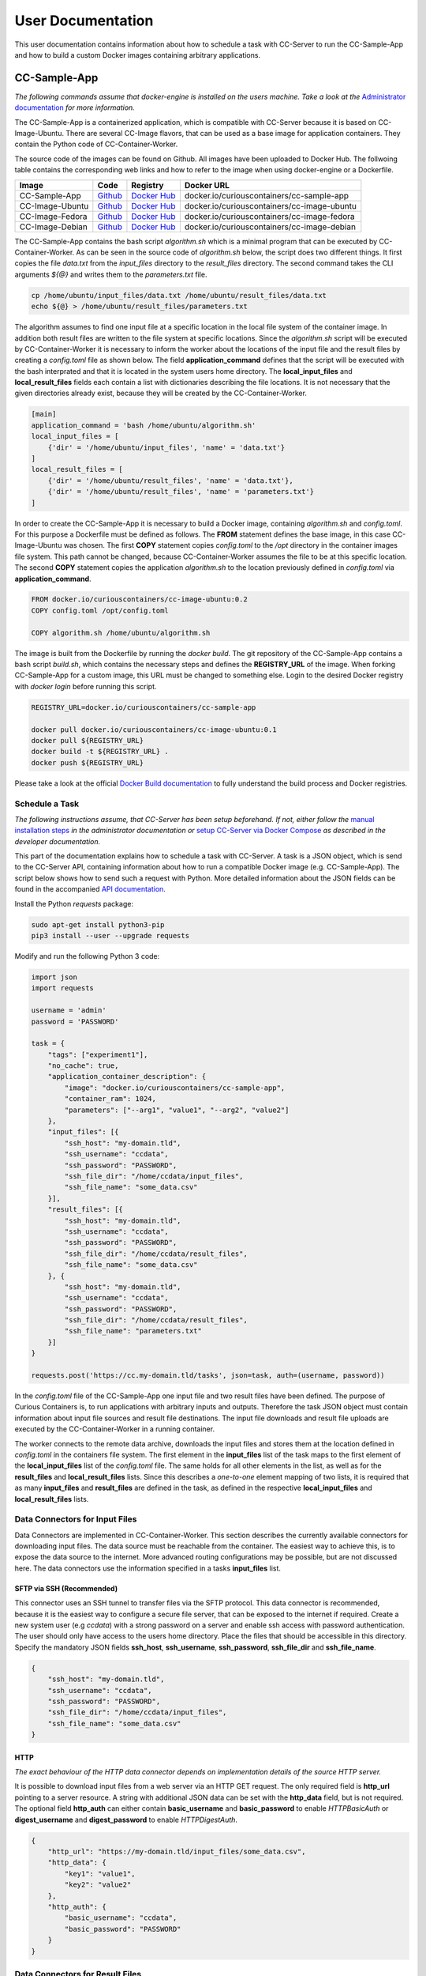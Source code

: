 User Documentation
==================

This user documentation contains information about how to schedule a task with CC-Server to run the CC-Sample-App and
how to build a custom Docker images containing arbitrary applications.

CC-Sample-App
-------------

*The following commands assume that docker-engine is installed on the users machine. Take a look at the*
`Administrator documentation <admin.html#docker-installation>`__ *for more information.*

The CC-Sample-App is a containerized application, which is compatible with CC-Server because it is based on
CC-Image-Ubuntu. There are several CC-Image flavors, that can be used as a base image for application containers.
They contain the Python code of CC-Container-Worker.

The source code of the images can be found on Github. All images have been uploaded to Docker Hub. The follwoing table
contains the corresponding web links and how to refer to the image when using docker-engine or a Dockerfile.

===============  ==================================================================  ============================================================================  ===========================================
Image            Code                                                                Registry                                                                      Docker URL
===============  ==================================================================  ============================================================================  ===========================================
CC-Sample-App    `Github <https://github.com/curious-containers/cc-sample-app>`__    `Docker Hub <https://hub.docker.com/r/curiouscontainers/cc-sample-app/>`__    docker.io/curiouscontainers/cc-sample-app
CC-Image-Ubuntu  `Github <https://github.com/curious-containers/cc-image-ubuntu>`__  `Docker Hub <https://hub.docker.com/r/curiouscontainers/cc-image-ubuntu/>`__  docker.io/curiouscontainers/cc-image-ubuntu
CC-Image-Fedora  `Github <https://github.com/curious-containers/cc-image-fedora>`__  `Docker Hub <https://hub.docker.com/r/curiouscontainers/cc-image-fedora/>`__  docker.io/curiouscontainers/cc-image-fedora
CC-Image-Debian  `Github <https://github.com/curious-containers/cc-image-debian>`__  `Docker Hub <https://hub.docker.com/r/curiouscontainers/cc-image-debian/>`__  docker.io/curiouscontainers/cc-image-debian
===============  ==================================================================  ============================================================================  ===========================================

The CC-Sample-App contains the bash script *algorithm.sh* which is a minimal program that can be executed by
CC-Container-Worker. As can be seen in the source code of *algorithm.sh* below, the script does two different things.
It first copies the file *data.txt* from the *input_files* directory to the *result_files* directory. The second
command takes the CLI arguments *${@}* and writes them to the *parameters.txt* file.

.. code-block:: bash

   cp /home/ubuntu/input_files/data.txt /home/ubuntu/result_files/data.txt
   echo ${@} > /home/ubuntu/result_files/parameters.txt


The algorithm assumes to find one input file at a specific location in the local file system of the container image.
In addition both result files are written to the file system at specific locations. Since the *algorithm.sh* script will
be executed by CC-Container-Worker it is necessary to inform the worker about the locations of the
input file and the result files by creating a *config.toml* file as shown below. The field **application_command** defines
that the script will be executed with the bash interprated and that it is located in the system users home directory.
The **local_input_files** and **local_result_files** fields each contain a list with dictionaries describing the file
locations. It is not necessary that the given directories already exist, because they will be created by the
CC-Container-Worker.

.. code-block:: toml

   [main]
   application_command = 'bash /home/ubuntu/algorithm.sh'
   local_input_files = [
       {'dir' = '/home/ubuntu/input_files', 'name' = 'data.txt'}
   ]
   local_result_files = [
       {'dir' = '/home/ubuntu/result_files', 'name' = 'data.txt'},
       {'dir' = '/home/ubuntu/result_files', 'name' = 'parameters.txt'}
   ]


In order to create the CC-Sample-App it is necessary to build a Docker image, containing *algorithm.sh* and *config.toml*.
For this purpose a Dockerfile must be defined as follows. The **FROM** statement defines the base image, in this case
CC-Image-Ubuntu was chosen. The first **COPY** statement copies *config.toml* to the */opt* directory in the container images
file system. This path cannot be changed, because CC-Container-Worker assumes the file to be at this specific location.
The second **COPY** statement copies the application *algorithm.sh* to the location previously defined in *config.toml*
via **application_command**.

.. code-block:: docker

   FROM docker.io/curiouscontainers/cc-image-ubuntu:0.2
   COPY config.toml /opt/config.toml

   COPY algorithm.sh /home/ubuntu/algorithm.sh


The image is built from the Dockerfile by running the *docker build*. The git repository of the CC-Sample-App contains a bash
script *build.sh*, which contains the necessary steps and defines the **REGISTRY_URL** of the image. When forking
CC-Sample-App for a custom image, this URL must be changed to something else. Login to the desired Docker registry with
*docker login* before running this script.

.. code-block:: bash

   REGISTRY_URL=docker.io/curiouscontainers/cc-sample-app

   docker pull docker.io/curiouscontainers/cc-image-ubuntu:0.1
   docker pull ${REGISTRY_URL}
   docker build -t ${REGISTRY_URL} .
   docker push ${REGISTRY_URL}


Please take a look at the official `Docker Build documentation <https://docs.docker.com/engine/reference/builder/>`__
to fully understand the build process and Docker registries.


Schedule a Task
^^^^^^^^^^^^^^^

*The following instructions assume, that CC-Server has been setup beforehand. If not, either follow the*
`manual installation steps <admin.html>`__ *in the administrator documentation or*
`setup CC-Server via Docker Compose <developer.html#docker-compose>`__ *as described in the developer documentation.*

This part of the documentation explains how to schedule a task with CC-Server. A task is a JSON object, which is send
to the CC-Server API, containing information about how to run a compatible Docker image (e.g. CC-Sample-App). The script
below shows how to send such a request with Python. More detailed information about the JSON fields can be found in the
accompanied `API documentation <api.html#post--tasks>`__.

Install the Python *requests* package:

.. code-block:: bash

   sudo apt-get install python3-pip
   pip3 install --user --upgrade requests


Modify and run the following Python 3 code:

.. code-block:: python

   import json
   import requests

   username = 'admin'
   password = 'PASSWORD'

   task = {
       "tags": ["experiment1"],
       "no_cache": true,
       "application_container_description": {
           "image": "docker.io/curiouscontainers/cc-sample-app",
           "container_ram": 1024,
           "parameters": ["--arg1", "value1", "--arg2", "value2"]
       },
       "input_files": [{
           "ssh_host": "my-domain.tld",
           "ssh_username": "ccdata",
           "ssh_password": "PASSWORD",
           "ssh_file_dir": "/home/ccdata/input_files",
           "ssh_file_name": "some_data.csv"
       }],
       "result_files": [{
           "ssh_host": "my-domain.tld",
           "ssh_username": "ccdata",
           "ssh_password": "PASSWORD",
           "ssh_file_dir": "/home/ccdata/result_files",
           "ssh_file_name": "some_data.csv"
       }, {
           "ssh_host": "my-domain.tld",
           "ssh_username": "ccdata",
           "ssh_password": "PASSWORD",
           "ssh_file_dir": "/home/ccdata/result_files",
           "ssh_file_name": "parameters.txt"
       }]
   }

   requests.post('https://cc.my-domain.tld/tasks', json=task, auth=(username, password))


In the *config.toml* file of the CC-Sample-App one input file and two result files have been defined. The purpose of Curious
Containers is, to run applications with arbitrary inputs and outputs. Therefore the task JSON object must contain
information about input file sources and result file destinations. The input file downloads and result file uploads are
executed by the CC-Container-Worker in a running container.

The worker connects to the remote data archive, downloads the input files and stores them at the location defined in
*config.toml* in the containers file system. The first element in the **input_files** list of the task maps to the first
element of the **local_input_files** list of the *config.toml* file. The same holds for all other elements in
the list, as well as for the **result_files** and **local_result_files** lists. Since this describes a *one-to-one*
element mapping of two lists, it is required that as many **input_files** and **result_files** are defined in the task,
as defined in the respective **local_input_files** and **local_result_files** lists.

Data Connectors for Input Files
^^^^^^^^^^^^^^^^^^^^^^^^^^^^^^^

Data Connectors are implemented in CC-Container-Worker. This section describes the currently available connectors for
downloading input files. The data source must be reachable from the container. The easiest way to achieve this, is to
expose the data source to the internet. More advanced routing configurations may be possible, but are not discussed here.
The data connectors use the information specified in a tasks **input_files** list.

SFTP via SSH (Recommended)
""""""""""""""""""""""""""

This connector uses an SSH tunnel to transfer files via the SFTP protocol. This data connector is recommended, because
it is the easiest way to configure a secure file server, that can be exposed to the internet if required. Create a new
system user (e.g *ccdata*) with a strong password on a server and enable ssh access with password authentication.
The user should only have access to the users home directory. Place the files that should be accessible in this directory.
Specify the mandatory JSON fields **ssh_host**, **ssh_username**, **ssh_password**, **ssh_file_dir** and **ssh_file_name**.

.. code-block:: json

   {
       "ssh_host": "my-domain.tld",
       "ssh_username": "ccdata",
       "ssh_password": "PASSWORD",
       "ssh_file_dir": "/home/ccdata/input_files",
       "ssh_file_name": "some_data.csv"
   }


HTTP
""""

*The exact behaviour of the HTTP data connector depends on implementation details of the source HTTP server.*

It is possible to download input files from a web server via an HTTP GET request. The only required field is
**http_url** pointing to a server resource. A string with additional JSON data can be set with the **http_data** field,
but is not required. The optional field **http_auth** can either contain **basic_username** and **basic_password** to
enable *HTTPBasicAuth* or **digest_username** and **digest_password** to enable *HTTPDigestAuth*.

.. code-block:: json

   {
       "http_url": "https://my-domain.tld/input_files/some_data.csv",
       "http_data": {
           "key1": "value1",
           "key2": "value2"
       },
       "http_auth": {
           "basic_username": "ccdata",
           "basic_password": "PASSWORD"
       }
   }

Data Connectors for Result Files
^^^^^^^^^^^^^^^^^^^^^^^^^^^^^^^^

Data Connectors are implemented in CC-Container-Worker. This section describes the currently available connectors for
uploading result files. The destination server must be reachable from the container. The easiest way to achieve this, is to
expose the server to the internet. More advanced routing configurations may be possible, but are not discussed here.
The data connectors use the information specified in a tasks **result_files** list.

SFTP via SSH (Recommended)
""""""""""""""""""""""""""

This data connector for uploading result files works exactly like the
`equivalent data connector for input files <#sftp-via-ssh-recommended>`__. The destination **ssh_file_dir** will be
created by the data connector if it is not yet existent. Already existing files will be overwritten.

.. code-block:: json

   {
       "ssh_host": "my-domain.tld",
       "ssh_username": "ccdata",
       "ssh_password": "PASSWORD",
       "ssh_file_dir": "/home/ccdata/result_files",
       "ssh_file_name": "some_data.csv"
   }


HTTP
""""

*The exact behaviour of the HTTP data connector depends on implementation details of the destination HTTP server.*

This data connector can be used to upload result files to a web server via an HTTP POST request. The only required field
is **http_url** pointing to a server resource. The optional field **http_auth** can either contain **basic_username**
and **basic_password** to enable *HTTPBasicAuth* or **digest_username** and **digest_password** to enable
*HTTPDigestAuth*. The file will be uploaded with the *application/octet-stream* content type. A file name that is sent
to the destination server alongside the actual file must be specified in the **http_file_name** field.

.. code-block:: json

   {
       "http_url": "https://my-domain.tld/result_files/some_data.csv",
       "http_file_name": "some_data.csv",
       "http_auth": {
           "basic_username": "ccdata",
           "basic_password": "PASSWORD"
       }
   }


JSON via HTTP
"""""""""""""

Instead of uploading a file, it is possible to upload result values in a JSON object via an HTTP POST request. In order
to use this feature, the application running in the container must write a JSON encoded string to a file. The JSON data
connector will read the contents from the file and decode the JSON data. If some additional data is specified in the
**json_data** field, the respective key-value pairs will be added to the JSON data produced by the application. The
resulting JSON data will be send to an HTTP server specified in the mandatory **json_url** field. The optional field
**json_auth** can either contain **basic_username** and **basic_password** to enable *HTTPBasicAuth* or
**digest_username** and **digest_password** to enable *HTTPDigestAuth*.

.. code-block:: json

   {
       "json_url": "https://my-domain.tld/result_json/",
       "json_data": {
           "key1": "value1",
           "key2": "value2"
       },
       "json_auth": {
           "basic_username": "ccdata",
           "basic_password": "PASSWORD"
       }
   }


CLI Parameters
^^^^^^^^^^^^^^

Running an application in a container with certain parameters can be achieved by setting a JSON object with key-value
pairs or a JSON array in the **parameters** field of **application_container_description** in a task.

The following example shows a JSON object, which contains strings, numbers, objects and arrays.

.. code-block:: json

   {
       "parameters": {
           "--arg1": "value1",
           "arg2": 3.14,
           "--arg3": {
               "number": 42,
               "bool": false
           },
           "arg4": [
               2.71,
               "e"
           ]
       }
   }


Since the parameters have been defined as a JSON object, the CC-Container-Worker will convert it to a JSON encoded string.
This string is then appended to the **application_command** as the first CLI argument and results in the following call
of a *algorithm.py* script.

.. code-block:: bash

   python3 algorithm.py '{"arg4": [2.71, "e"], "arg2": 3.14, "--arg3": {"number": 42, "bool": false}, "--arg1": "value1"}'


This is useful for programs written in a language that provides a JSON parser (e.g. Python). In the *algorithm.py*
script this could be parsed as shown in the following Python code.

.. code-block:: python

   import sys
   import json

   parameters = json.loads(sys.argv[1])


If parsing a JSON encoded string is not a viable option, a JSON array can be passed to the parameters field instead.

.. code-block:: json

   {
       "parameters": ["--arg1", "value1", "--arg2", 3.14]
   }

As a result, the program call contains distinct CLI arguments.

.. code-block:: bash

  bash algorithm.sh --arg1 value1 --arg2 3.14


This is useful for shell scripts like *algorithm.sh*, which do not provide a JSON parser.


Building an App Container
-------------------------

When building a compatible app container, it is advised to start with the
`CC-Sample-App code <https://github.com/curious-containers/cc-sample-app>`__ and modify it.

The following steps guide you through the customizing process:

1. Change the **REGISTRY_URL** in the *build.sh* file. The URL should point to a registry and group you have access to.
2. If the application should be based on a CC-Image other than CC-Image-Ubuntu, the appropriate URL must be given in *build.sh* and in the *Dockerfile*.
3. Instead of copying *algorithm.sh* to the container, modify the Dockerfile to include all necessary scripts, binaries and dependencies of your own application.
4. Modify the *config.toml* file to include only input files required by the application and only result files that will be uploaded to a remote data archive as soon as the application terminates. Temporary or intermediate result files must not be included in this list.
5. Modify the **application_command** in *config.toml* to point at the application that will be invoked by CC-Container-Worker.
6. Make sure that the *config.toml* will be copied to the */opt* directory in the *Dockerfile*.

The **application_command** syntax might not be sufficient for all use cases. For example the application might
handle CLI arguments in a certain way not provided by the CC-Container-Worker, the application might use pipes for the
data intput/output or the application consists of multiple binaries that should be invoked. In these cases it is
advised to write a wrapper shell script to handle the custom behaviour.


Deployment
^^^^^^^^^^

In order to deploy the application and make it available to the Curious Containers software it is necessary to build
a Docker image from the previously specified Dockerfile and to push the image to a Docker registry. Run the *build.sh*
file for this purpose. Usually the *docker pull* and/or *push* commands in *build.sh* can only access the desired
registry if the user is logged in. Run *docker login registry.my-domain.tld* (for a private registry) or *docker login*
(for Docker Hub) before executing *build.sh*.

Input File Cache
----------------

If several tasks are started in parallel and these tasks require the same input files from a remote data archive, it is
advised to set the **no_cache** option for all tasks to *false* (which is the default behaviour). In this case before the
application containers are executed, a data container will be started as an input file cache. This data container will
download the input files from the remote data archive once. As soon as the files are downloaded, the application containers
will be started and retrieve their input files from this data container. This should speed up the file downloads, because
all data transfer is handled in the container network and not via the internet. The CC-Server will assure, that application
containers can only gain access to the files specified in their task description, by providing secret keys for each input
file to the application container. The data container will verify these keys before serving the files. A data container
will be deleted as soon as all depending application containers have terminated.

The sequence diagram below shows the caching behaviour controlled by the CC-Server.

|

.. image:: _static/images/sequence.*
